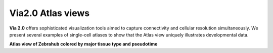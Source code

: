 Via2.0 Atlas views
===================

**Via 2.0** offers sophisticated visualization tools aimed to capture connectivity and cellular resolution simultaneously. We present several examples of single-cell atlases to show that the Atlas view uniquely illustrates developmental data. 

**Atlas view of Zebrahub colored by major tissue type and pseudotime**

.. raw:: html

  <img src="https://github.com/ShobiStassen/VIA/blob/master/Figures/AtlasGallery/zebrahub.png?raw=true" width="1000px" align="center" </a>

